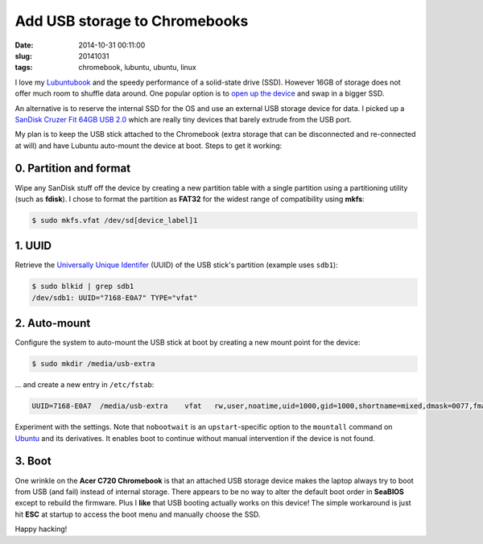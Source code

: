 ==============================
Add USB storage to Chromebooks
==============================

:date: 2014-10-31 00:11:00
:slug: 20141031
:tags: chromebook, lubuntu, ubuntu, linux

I love my `Lubuntubook <http://www.circuidipity.com/c720-lubuntubook.html>`_ and the speedy performance of a solid-state drive (SSD). However 16GB of storage does not offer much room to shuffle data around. One popular option is to `open up the device <http://www.circuidipity.com/c720-lubuntubook.html>`_ and swap in a bigger SSD.                                                                                    

An alternative is to reserve the internal SSD for the OS and use an external USB storage device for data. I picked up a `SanDisk Cruzer Fit 64GB USB 2.0 <http://www.amazon.com/SanDisk-Cruzer-Low-Profile-Drive-SDCZ33-064G-B35/dp/B00FJRS6QY>`_ which are really tiny devices that barely extrude from the USB port.

My plan is to keep the USB stick attached to the Chromebook (extra storage that can be disconnected and re-connected at will) and have Lubuntu auto-mount the device at boot. Steps to get it working:

0. Partition and format
-----------------------

Wipe any SanDisk stuff off the device by creating a new partition table with a single partition using a partitioning utility (such as **fdisk**). I chose to format the partition as **FAT32** for the widest range of compatibility using **mkfs**:

.. code-block:: bash

    $ sudo mkfs.vfat /dev/sd[device_label]1

1. UUID
-------

Retrieve the `Universally Unique Identifer <https://help.ubuntu.com/community/UsingUUID>`_ (UUID) of the USB stick's partition (example uses ``sdb1``):

.. code-block:: bash

    $ sudo blkid | grep sdb1
    /dev/sdb1: UUID="7168-E0A7" TYPE="vfat"

2. Auto-mount
-------------

Configure the system to auto-mount the USB stick at boot by creating a new mount point for the device:

.. code-block:: bash

    $ sudo mkdir /media/usb-extra

... and create a new entry in ``/etc/fstab``:

.. code-block:: bash                                                               
                                                                                   
    UUID=7168-E0A7  /media/usb-extra    vfat   rw,user,noatime,uid=1000,gid=1000,shortname=mixed,dmask=0077,fmask=0133,utf8=1,flush,nobootwait  0   0

Experiment with the settings. Note that ``nobootwait`` is an ``upstart``-specific option to the ``mountall`` command on `Ubuntu <http://www.circuidipity.com/tag-ubuntu.html>`_ and its derivatives. It enables boot to continue without manual intervention if the device is not found.

3. Boot
-------

One wrinkle on the **Acer C720 Chromebook** is that an attached USB storage device makes the laptop always try to boot from USB (and fail) instead of internal storage. There appears to be no way to alter the default boot order in **SeaBIOS** except to rebuild the firmware. Plus I **like** that USB booting actually works on this device! The simple workaround is just hit **ESC** at startup to access the boot menu and manually choose the SSD.

Happy hacking!
